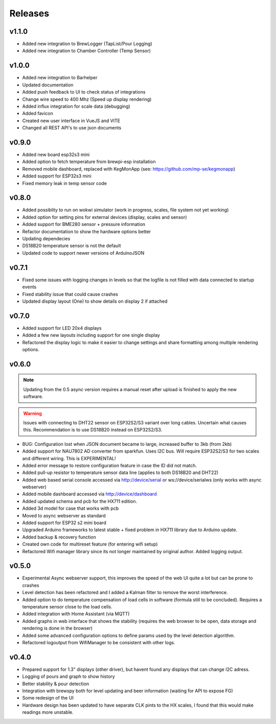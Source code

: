 .. _releases:

Releases 
########

v1.1.0
======

* Added new integration to BrewLogger (TapList/Pour Logging)
* Added new integration to Chamber Controller (Temp Sensor)

v1.0.0
======

* Added new integration to Barhelper
* Updated documentation
* Added push feedback to UI to check status of integrations
* Change wire speed to 400 Mhz (Speed up display rendering)
* Added influx integration for scale data (debugging)
* Added favicon
* Created new user interface in VueJS and VITE
* Changed all REST API's to use json documents

v0.9.0
======

* Added new board esp32s3 mini
* Added option to fetch temperature from brewpi-esp installation
* Removed mobile dashboard, replaced with KegMonApp (see: https://github.com/mp-se/kegmonapp)
* Added support for ESP32s3 mini
* Fixed memory leak in temp sensor code

v0.8.0
======

* Added possiblity to run on wokwi simulator (work in progress, scales, file system not yet working)
* Added option for setting pins for external devices (display, scales and sensor)
* Added support for BME280 sensor + pressure information
* Refactor documentation to show the hardware options better
* Updating dependecies
* DS18B20 temperature sensor is not the default
* Updated code to support newer versions of ArduinoJSON

v0.7.1
======

* Fixed some issues with logging changes in levels so that the logfile is not filled with data connected to startup events
* Fixed stability issue that could cause crashes
* Updated display layout (One) to show details on display 2 if attached

v0.7.0
======

* Added support for LED 20x4 displays
* Added a few new layouts including support for one single display
* Refactored the display logic to make it easier to change settings and share formatting among multiple rendering options. 

v0.6.0
======

.. note::
    Updating from the 0.5 async version requires a manual reset after upload is finished to apply the new software.

.. warning::
    Issues with connecting to DHT22 sensor on ESP32S2/S3 variant over long cables. Uncertain what causes this. Recommendation is to use DS18B20 instead on ESP32S2/S3.

* BUG: Configuration lost when JSON document became to large, increased buffer to 3kb (from 2kb)

* Added support for NAU7802 AD converter from sparkfun. Uses I2C bus. Will require ESP32S2/S3 for two scales and different wiring. This is EXPERIMENTAL!
* Added error message to restore configuration feature in case the ID did not match.
* Added pull-up resistor to temperature sensor data line (applies to both DS18B20 and DHT22)
* Added web based serial console accessed via http://device/serial or ws://device/serialws (only works with async webserver)
* Added mobile dashboard accessed via http://device/dashboard
* Added updated schema and pcb for the HX711 edition.
* Added 3d model for case that works with pcb
* Moved to async webserver as standard
* Added support for ESP32 s2 mini board
* Upgraded Arduino frameworks to latest stable + fixed problem in HX711 library due to Arduino update.
* Added backup & recovery function
* Created own code for multireset feature (for entering wifi setup)
* Refactored Wifi manager library since its not longer maintained by original author. Added logging output.

v0.5.0
======

* Experimental Async webserver support, this improves the speed of the web UI quite a lot but can be prone to crashes
* Level detection has been refactored and I added a Kalman filter to remove the worst interference.
* Added option to do temperature compensation of load cells in software (formula still to be concluded). Requires a temperature sensor close to the load cells.
* Added integration with Home Assistant (via MQTT)
* Added graphs in web interface that shows the stability (requires the web browser to be open, data storage and rendering is done in the browser)
* Added some advanced configuration options to define params used by the level detection algorithm.
* Refactored logoutput from WifiManager to be consistent with other logs.

v0.4.0
======

* Prepared support for 1.3" displays (other driver), but havent found any displays that can change I2C adress.
* Logging of pours and graph to show history
* Better stability & pour detection
* Integration with brewspy both for level updating and beer information (waiting for API to expose FG)
* Some redesign of the UI
* Hardware design has been updated to have separate CLK pints to the HX scales, I found that this would make readings more unstable. 
